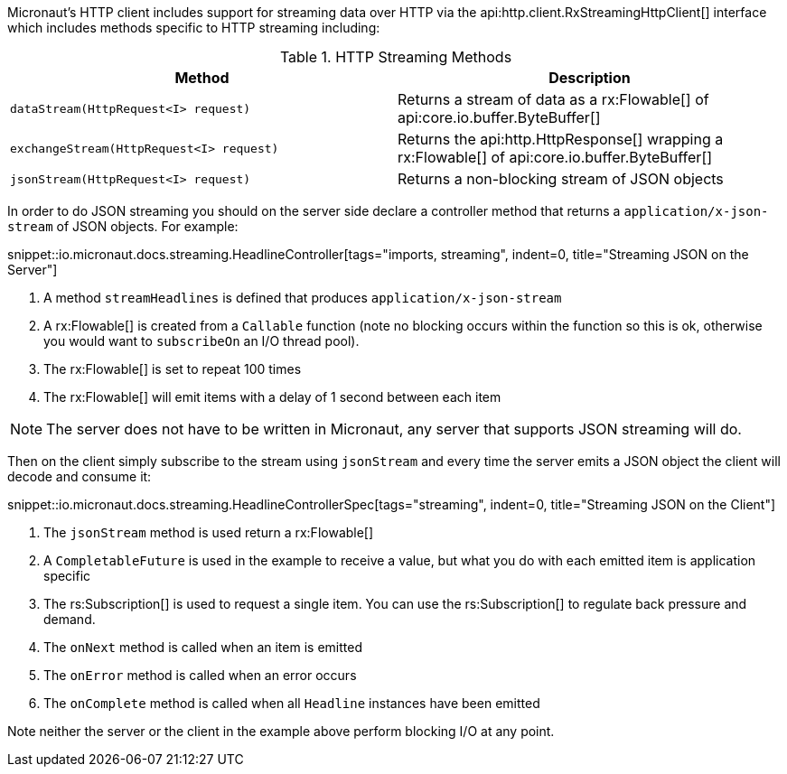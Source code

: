 Micronaut's HTTP client includes support for streaming data over HTTP via the api:http.client.RxStreamingHttpClient[] interface which includes methods specific to HTTP streaming including:

.HTTP Streaming Methods
|===
|Method |Description

| `dataStream(HttpRequest<I> request)`
| Returns a stream of data as a rx:Flowable[] of api:core.io.buffer.ByteBuffer[]

| `exchangeStream(HttpRequest<I> request)`
| Returns the api:http.HttpResponse[] wrapping a rx:Flowable[] of api:core.io.buffer.ByteBuffer[]

| `jsonStream(HttpRequest<I> request)`
| Returns a non-blocking stream of JSON objects

|===

In order to do JSON streaming you should on the server side declare a controller method that returns a `application/x-json-stream` of JSON objects. For example:

snippet::io.micronaut.docs.streaming.HeadlineController[tags="imports, streaming", indent=0, title="Streaming JSON on the Server"]

<1> A method `streamHeadlines` is defined that produces `application/x-json-stream`
<2> A rx:Flowable[] is created from a `Callable` function (note no blocking occurs within the function so this is ok, otherwise you would want to `subscribeOn` an I/O thread pool).
<3> The rx:Flowable[] is set to repeat 100 times
<4> The rx:Flowable[] will emit items with a delay of 1 second between each item

NOTE: The server does not have to be written in Micronaut, any server that supports JSON streaming will do.

Then on the client simply subscribe to the stream using `jsonStream` and every time the server emits a JSON object the client will decode and consume it:

snippet::io.micronaut.docs.streaming.HeadlineControllerSpec[tags="streaming", indent=0, title="Streaming JSON on the Client"]

<1> The `jsonStream` method is used return a rx:Flowable[]
<2> A `CompletableFuture` is used in the example to receive a value, but what you do with each emitted item is application specific
<3> The rs:Subscription[] is used to request a single item. You can use the rs:Subscription[] to regulate back pressure and demand.
<4> The `onNext` method is called when an item is emitted
<5> The `onError` method is called when an error occurs
<6> The `onComplete` method is called when all `Headline` instances have been emitted

Note neither the server or the client in the example above perform blocking I/O at any point.